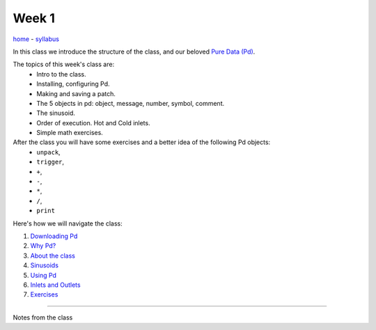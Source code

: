 ======
Week 1
======

`home </>`_ - `syllabus </syllabus.html>`_

In this class we introduce the structure of the class, and our beloved `Pure Data (Pd) <http://puredata.info>`__. 

The topics of this week's class are:
    - Intro to the class. 
    - Installing, configuring Pd. 
    - Making and saving a patch. 
    - The 5 objects in pd: object, message, number, symbol, comment.
    - The sinusoid.
    - Order of execution. Hot and Cold inlets.
    - Simple math exercises.
    
After the class you will have some exercises and a better idea of the following Pd objects:
    - ``unpack``,
    - ``trigger``,
    - ``+``,
    - ``-``,
    - ``*``,
    - ``/``,
    - ``print``

Here's how we will navigate the class:

1. `Downloading Pd <downloading_pd.html>`_
2. `Why Pd? <why_pd.html>`_
3. `About the class <about.html>`_
4. `Sinusoids <sinusoids.html>`_
5. `Using Pd <using_pd.html>`_
6. `Inlets and Outlets <iolets.html>`_
7. `Exercises <exercises.html>`_

----

Notes from the class

